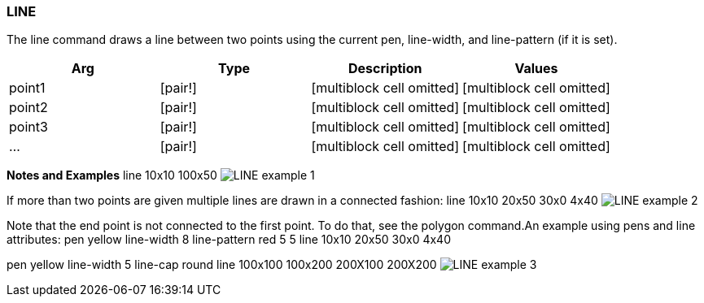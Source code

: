 
LINE
~~~~

The line command draws a line between two points using the current pen,
line-width, and line-pattern (if it is set).

[cols=",,,",options="header",]
|=====================================================================
|Arg |Type |Description |Values
|point1 |[pair!] |[multiblock cell omitted] |[multiblock cell omitted]
|point2 |[pair!] |[multiblock cell omitted] |[multiblock cell omitted]
|point3 |[pair!] |[multiblock cell omitted] |[multiblock cell omitted]
|... |[pair!] |[multiblock cell omitted] |[multiblock cell omitted]
|=====================================================================

*Notes and Examples*  line 10x10 100x50 
image:LINE-1.png[LINE example 1]

If more than two points are given multiple lines are drawn in a
connected fashion: line 10x10 20x50 30x0 4x40
 image:LINE-2.png[LINE example 2]

Note that the end point is not connected to the first point. To
do that, see the polygon command.An example using pens and line
attributes: pen yellow line-width 8 line-pattern red 5 5
line 10x10 20x50 30x0 4x40

pen yellow line-width 5 line-cap round line 100x100 100x200 200X100
200X200  image:LINE-3.png[LINE example 3]

